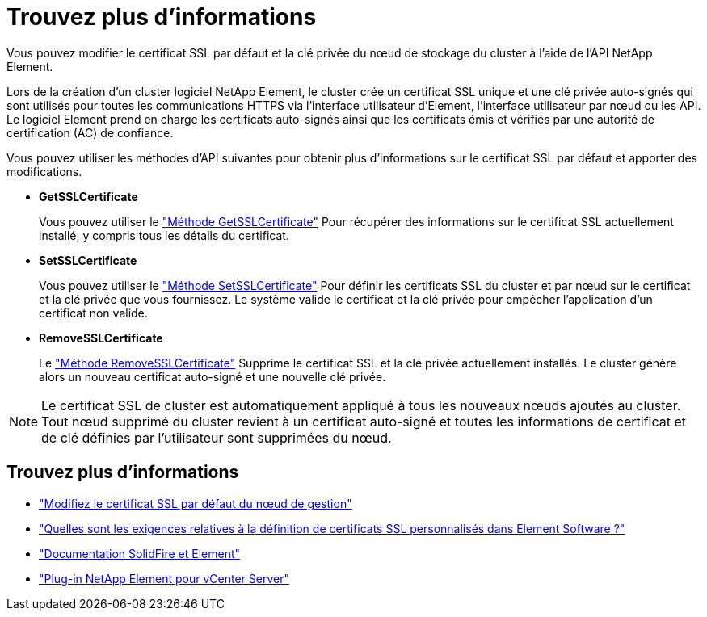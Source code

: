= Trouvez plus d'informations
:allow-uri-read: 


Vous pouvez modifier le certificat SSL par défaut et la clé privée du nœud de stockage du cluster à l'aide de l'API NetApp Element.

Lors de la création d'un cluster logiciel NetApp Element, le cluster crée un certificat SSL unique et une clé privée auto-signés qui sont utilisés pour toutes les communications HTTPS via l'interface utilisateur d'Element, l'interface utilisateur par nœud ou les API. Le logiciel Element prend en charge les certificats auto-signés ainsi que les certificats émis et vérifiés par une autorité de certification (AC) de confiance.

Vous pouvez utiliser les méthodes d'API suivantes pour obtenir plus d'informations sur le certificat SSL par défaut et apporter des modifications.

* *GetSSLCertificate*
+
Vous pouvez utiliser le link:../api/reference_element_api_getsslcertificate.html["Méthode GetSSLCertificate"] Pour récupérer des informations sur le certificat SSL actuellement installé, y compris tous les détails du certificat.

* *SetSSLCertificate*
+
Vous pouvez utiliser le link:../api/reference_element_api_setsslcertificate.html["Méthode SetSSLCertificate"] Pour définir les certificats SSL du cluster et par nœud sur le certificat et la clé privée que vous fournissez. Le système valide le certificat et la clé privée pour empêcher l'application d'un certificat non valide.

* *RemoveSSLCertificate*
+
Le link:../api/reference_element_api_removesslcertificate.html["Méthode RemoveSSLCertificate"] Supprime le certificat SSL et la clé privée actuellement installés. Le cluster génère alors un nouveau certificat auto-signé et une nouvelle clé privée.




NOTE: Le certificat SSL de cluster est automatiquement appliqué à tous les nouveaux nœuds ajoutés au cluster. Tout nœud supprimé du cluster revient à un certificat auto-signé et toutes les informations de certificat et de clé définies par l'utilisateur sont supprimées du nœud.



== Trouvez plus d'informations

* link:../mnode/reference_change_mnode_default_ssl_certificate.html["Modifiez le certificat SSL par défaut du nœud de gestion"]
* https://kb.netapp.com/Advice_and_Troubleshooting/Data_Storage_Software/Element_Software/What_are_the_requirements_around_setting_custom_SSL_certificates_in_Element_Software%3F["Quelles sont les exigences relatives à la définition de certificats SSL personnalisés dans Element Software ?"^]
* https://docs.netapp.com/us-en/element-software/index.html["Documentation SolidFire et Element"]
* https://docs.netapp.com/us-en/vcp/index.html["Plug-in NetApp Element pour vCenter Server"^]

